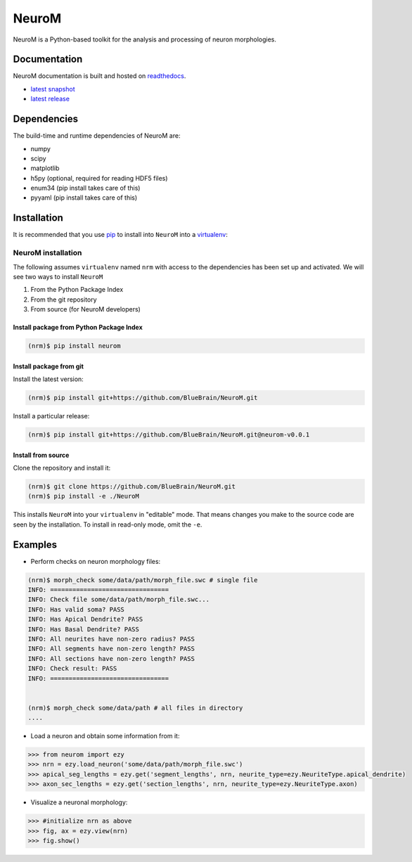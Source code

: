 .. Copyright (c) 2015, Ecole Polytechnique Federale de Lausanne, Blue Brain Project
   All rights reserved.

   This file is part of NeuroM <https://github.com/BlueBrain/NeuroM>

   Redistribution and use in source and binary forms, with or without
   modification, are permitted provided that the following conditions are met:

       1. Redistributions of source code must retain the above copyright
          notice, this list of conditions and the following disclaimer.
       2. Redistributions in binary form must reproduce the above copyright
          notice, this list of conditions and the following disclaimer in the
          documentation and/or other materials provided with the distribution.
       3. Neither the name of the copyright holder nor the names of
          its contributors may be used to endorse or promote products
          derived from this software without specific prior written permission.

   THIS SOFTWARE IS PROVIDED BY THE COPYRIGHT HOLDERS AND CONTRIBUTORS "AS IS" AND
   ANY EXPRESS OR IMPLIED WARRANTIES, INCLUDING, BUT NOT LIMITED TO, THE IMPLIED
   WARRANTIES OF MERCHANTABILITY AND FITNESS FOR A PARTICULAR PURPOSE ARE
   DISCLAIMED. IN NO EVENT SHALL THE COPYRIGHT HOLDER OR CONTRIBUTORS BE LIABLE FOR ANY
   DIRECT, INDIRECT, INCIDENTAL, SPECIAL, EXEMPLARY, OR CONSEQUENTIAL DAMAGES
   (INCLUDING, BUT NOT LIMITED TO, PROCUREMENT OF SUBSTITUTE GOODS OR SERVICES;
   LOSS OF USE, DATA, OR PROFITS; OR BUSINESS INTERRUPTION) HOWEVER CAUSED AND
   ON ANY THEORY OF LIABILITY, WHETHER IN CONTRACT, STRICT LIABILITY, OR TORT
   (INCLUDING NEGLIGENCE OR OTHERWISE) ARISING IN ANY WAY OUT OF THE USE OF THIS
   SOFTWARE, EVEN IF ADVISED OF THE POSSIBILITY OF SUCH DAMAGE.

NeuroM
******

NeuroM is a Python-based toolkit for the analysis and processing of neuron morphologies.


.. image:: https://travis-ci.org/BlueBrain/NeuroM.svg?branch=master
    :target: https://travis-ci.org/BlueBrain/NeuroM
    :alt: Test Status

.. image:: http://codecov.io/github/BlueBrain/NeuroM/coverage.svg
    :target: http://codecov.io/github/BlueBrain/NeuroM
    :alt: Test Coverage Status

.. image:: https://readthedocs.org/projects/neurom/badge/?version=latest
    :target: http://neurom.readthedocs.org/en/latest/
    :alt: Documentation Status

Documentation
=============

NeuroM documentation is built and hosted on `readthedocs <https://readthedocs.org/>`_.

* `latest snapshot <http://neurom.readthedocs.org/en/latest/>`_
* `latest release <http://neurom.readthedocs.org/en/stable/>`_

Dependencies
============

The build-time and runtime dependencies of NeuroM are:

* numpy
* scipy
* matplotlib
* h5py (optional, required for reading HDF5 files)
* enum34 (pip install takes care of this)
* pyyaml (pip install takes care of this)

Installation
============

It is recommended that you use `pip <https://pip.pypa.io/en/stable/>`_ to install into
``NeuroM`` into a `virtualenv <https://virtualenv.pypa.io/en/stable/>`_:

NeuroM installation
-------------------

The following assumes ``virtualenv`` named ``nrm`` with access to the dependencies has been set up
and activated.
We will see two ways to install ``NeuroM``

#. From the Python Package Index
#. From the git repository
#. From source (for NeuroM developers)

Install package from Python Package Index
^^^^^^^^^^^^^^^^^^^^^^^^^^^^^^^^^^^^^^^^^

.. code-block:: bash

    (nrm)$ pip install neurom

Install package from git
^^^^^^^^^^^^^^^^^^^^^^^^

Install the latest version:

.. code-block:: bash

    (nrm)$ pip install git+https://github.com/BlueBrain/NeuroM.git

Install a particular release:

.. code-block:: bash

    (nrm)$ pip install git+https://github.com/BlueBrain/NeuroM.git@neurom-v0.0.1

Install from source
^^^^^^^^^^^^^^^^^^^

Clone the repository and install it:

.. code-block:: bash

    (nrm)$ git clone https://github.com/BlueBrain/NeuroM.git
    (nrm)$ pip install -e ./NeuroM

This installs ``NeuroM`` into your ``virtualenv`` in "editable" mode. That means changes you make to the source code are seen by the installation.
To install in read-only mode, omit the ``-e``.

Examples
========

- Perform checks on neuron morphology files:

.. code-block:: bash

    (nrm)$ morph_check some/data/path/morph_file.swc # single file
    INFO: ================================
    INFO: Check file some/data/path/morph_file.swc...
    INFO: Has valid soma? PASS
    INFO: Has Apical Dendrite? PASS
    INFO: Has Basal Dendrite? PASS
    INFO: All neurites have non-zero radius? PASS
    INFO: All segments have non-zero length? PASS
    INFO: All sections have non-zero length? PASS
    INFO: Check result: PASS
    INFO: ================================


    (nrm)$ morph_check some/data/path # all files in directory
    ....

- Load a neuron and obtain some information from it:

.. code-block:: python

    >>> from neurom import ezy
    >>> nrn = ezy.load_neuron('some/data/path/morph_file.swc')
    >>> apical_seg_lengths = ezy.get('segment_lengths', nrn, neurite_type=ezy.NeuriteType.apical_dendrite)
    >>> axon_sec_lengths = ezy.get('section_lengths', nrn, neurite_type=ezy.NeuriteType.axon)


- Visualize a neuronal morphology:

.. code-block:: python

    >>> #initialize nrn as above
    >>> fig, ax = ezy.view(nrn)
    >>> fig.show()
